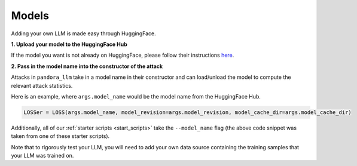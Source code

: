 Models
======

Adding your own LLM is made easy through HuggingFace.

**1. Upload your model to the HuggingFace Hub**
   
If the model you want is not already on HuggingFace, please follow their instructions `here <https://huggingface.co/docs/hub/en/models-uploading>`_.

**2. Pass in the model name into the constructor of the attack**

Attacks in ``pandora_llm`` take in a model name in their constructor and can load/unload the model to compute the relevant attack statistics.

Here is an example, where ``args.model_name`` would be the model name from the HuggingFace Hub.

.. code:: python

    LOSSer = LOSS(args.model_name, model_revision=args.model_revision, model_cache_dir=args.model_cache_dir)

Additionally, all of our :ref:`starter scripts <start_scripts>` take the ``--model_name`` flag (the above code snippet was taken from one of these starter scripts).

Note that to rigorously test your LLM, you will need to add your own data source containing the training samples that your LLM was trained on.